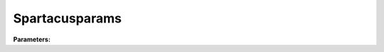Spartacusparams
===============

**Parameters:**

.. option:: air_ext_lw <RefValue[float]>

   Air extinction coefficient for longwave radiation

   :Unit: m^-1
   :Default: ``0.0``

.. option:: air_ext_sw <RefValue[float]>

   Air extinction coefficient for shortwave radiation

   :Unit: m^-1
   :Default: ``0.0``

.. option:: air_ssa_lw <RefValue[float]>

   Air single scattering albedo for longwave radiation

   :Unit: dimensionless
   :Default: ``0.5``

.. option:: air_ssa_sw <RefValue[float]>

   Air single scattering albedo for shortwave radiation

   :Unit: dimensionless
   :Default: ``0.5``

.. option:: ground_albedo_dir_mult_fact <RefValue[float]>

   Multiplication factor for direct ground albedo

   :Unit: dimensionless
   :Default: ``1.0``

.. option:: n_stream_lw_urban <RefValue[int]>

   Number of streams for longwave radiation in urban areas

   :Unit: dimensionless
   :Default: ``2``

.. option:: n_stream_sw_urban <RefValue[int]>

   Number of streams for shortwave radiation in urban areas

   :Unit: dimensionless
   :Default: ``2``

.. option:: n_vegetation_region_urban <RefValue[int]>

   Number of vegetation regions in urban areas

   :Unit: dimensionless
   :Default: ``1``

.. option:: sw_dn_direct_frac <RefValue[float]>

   Fraction of downward shortwave radiation that is direct

   :Unit: dimensionless
   :Default: ``0.5``

.. option:: use_sw_direct_albedo <RefValue[float]>

   Flag to use direct albedo for shortwave radiation

   :Unit: dimensionless
   :Default: ``1.0``

.. option:: veg_contact_fraction_const <RefValue[float]>

   Constant vegetation contact fraction

   :Unit: dimensionless
   :Default: ``0.5``

.. option:: veg_fsd_const <RefValue[float]>

   Constant vegetation fractional standard deviation

   :Unit: dimensionless
   :Default: ``0.5``

.. option:: veg_ssa_lw <RefValue[float]>

   Vegetation single scattering albedo for longwave radiation

   :Unit: dimensionless
   :Default: ``0.5``

.. option:: veg_ssa_sw <RefValue[float]>

   Vegetation single scattering albedo for shortwave radiation

   :Unit: dimensionless
   :Default: ``0.5``

.. option:: ref <Reference (Optional)>

   :Default: Not specified

   For ``ref``, if using the Reference structure, see :doc:`reference` for details.
